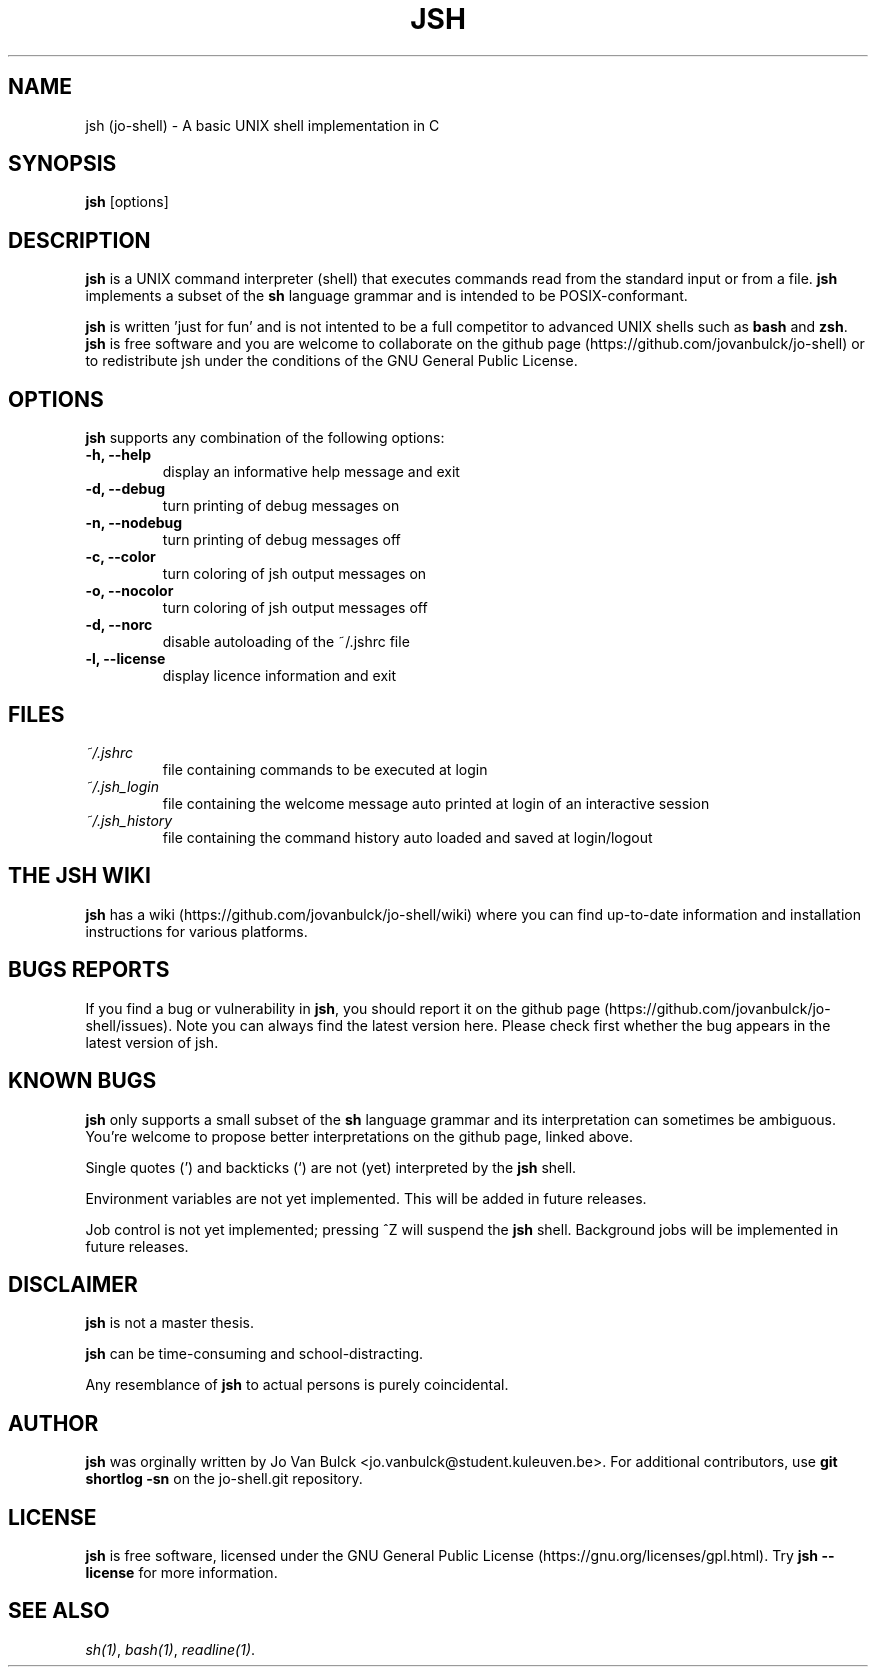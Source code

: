 .\" Manpage for jsh.
.TH JSH 1 "17 October 2014" "jsh 1.0.0" "jsh man page" .\" TODO fill in
.SH NAME
jsh (jo-shell) \- A basic UNIX shell implementation in C
.SH SYNOPSIS
\fBjsh\fP [options]
.SH DESCRIPTION
\fBjsh\fP is a UNIX command interpreter (shell) that executes commands read from the standard input or from a file. \fBjsh\fP implements a subset of the \fBsh\fP language grammar and is intended to be POSIX-conformant.

\fBjsh\fP is written 'just for fun' and is not intented to be a full competitor to advanced UNIX shells such as \fBbash\fP and \fBzsh\fP. \fBjsh\fP is free software and you are welcome to collaborate on the github page (https://github.com/jovanbulck/jo-shell) or to redistribute jsh under the conditions of the GNU General Public License.
.SH OPTIONS
\fBjsh\fP supports any combination of the following options:
.TP
\fB\-h, \--help\fP
display an informative help message and exit
.TP
\fB\-d, \--debug\fP
turn printing of debug messages on
.TP
\fB\-n, \--nodebug\fP
turn printing of debug messages off
.TP
\fB\-c, \--color\fP
turn coloring of jsh output messages on
.TP
\fB\-o, \--nocolor\fP
turn coloring of jsh output messages off
.TP
\fB\-d, \--norc\fP
disable autoloading of the ~/.jshrc file
.TP
\fB\-l, \--license\fP
display licence information and exit
.SH FILES
.TP
\fI~/.jshrc\fP
file containing commands to be executed at login
.TP
\fI~/.jsh_login\fP
file containing the welcome message auto printed at login of an interactive session
.TP
\fI~/.jsh_history\fP
file containing the command history auto loaded and saved at login/logout
.SH THE JSH WIKI
\fBjsh\fP has a wiki (https://github.com/jovanbulck/jo-shell/wiki) where you can find up-to-date information and installation instructions for various platforms.
.SH BUGS REPORTS
If you find a bug or vulnerability in \fBjsh\fP, you should report it on the github page (https://github.com/jovanbulck/jo-shell/issues). Note you can always find the latest version here. Please check first whether the bug appears in the latest version of jsh.
.SH KNOWN BUGS
\fBjsh\fP only supports a small subset of the \fBsh\fP language grammar and its interpretation can sometimes be ambiguous. You're welcome to propose better interpretations on the github page, linked above.

Single quotes (') and backticks (`) are not (yet) interpreted by the \fBjsh\fP shell.

Environment variables are not yet implemented. This will be added in future releases.

Job control is not yet implemented; pressing ^Z will suspend the \fBjsh\fP shell. Background jobs will be implemented in future releases.
.SH DISCLAIMER
\fBjsh\fP is not a master thesis.

\fBjsh\fP can be time-consuming and school-distracting. 

Any resemblance of \fBjsh\fP to actual persons is purely coincidental.
.SH AUTHOR
\fBjsh\fP was orginally written by Jo Van Bulck <jo.vanbulck@student.kuleuven.be>. For additional contributors, use \fBgit shortlog -sn\fP on the jo-shell.git repository.
.SH LICENSE
\fBjsh\fP is free software, licensed under the GNU General Public License (https://gnu.org/licenses/gpl.html). Try \fBjsh --license\fP for more information.
.SH SEE ALSO
\fIsh(1)\fR, \fIbash(1)\fR, \fIreadline(1)\fR.

